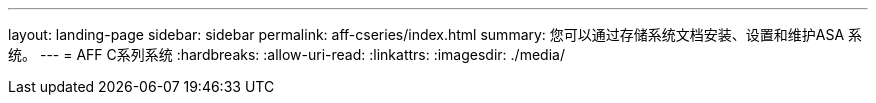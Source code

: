---
layout: landing-page 
sidebar: sidebar 
permalink: aff-cseries/index.html 
summary: 您可以通过存储系统文档安装、设置和维护ASA 系统。 
---
= AFF C系列系统
:hardbreaks:
:allow-uri-read: 
:linkattrs: 
:imagesdir: ./media/


